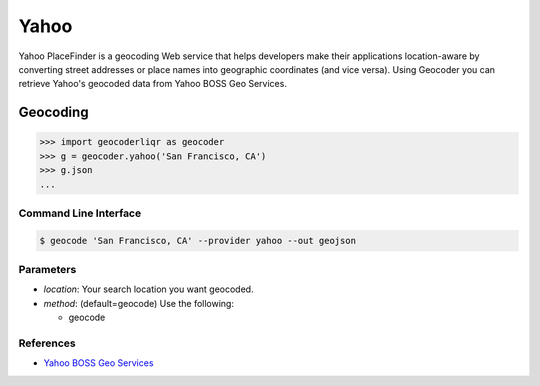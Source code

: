 Yahoo
=====

Yahoo PlaceFinder is a geocoding Web service that helps developers make
their applications location-aware by converting street addresses or
place names into geographic coordinates (and vice versa).
Using Geocoder you can retrieve Yahoo's geocoded data from Yahoo BOSS Geo Services.

Geocoding
~~~~~~~~~

.. code-block:: python

    >>> import geocoderliqr as geocoder
    >>> g = geocoder.yahoo('San Francisco, CA')
    >>> g.json
    ...

Command Line Interface
----------------------

.. code-block:: bash

    $ geocode 'San Francisco, CA' --provider yahoo --out geojson

Parameters
----------

- `location`: Your search location you want geocoded.
- `method`: (default=geocode) Use the following:

  - geocode

References
----------

- `Yahoo BOSS Geo Services <https://developer.yahoo.com/boss/geo/>`_
